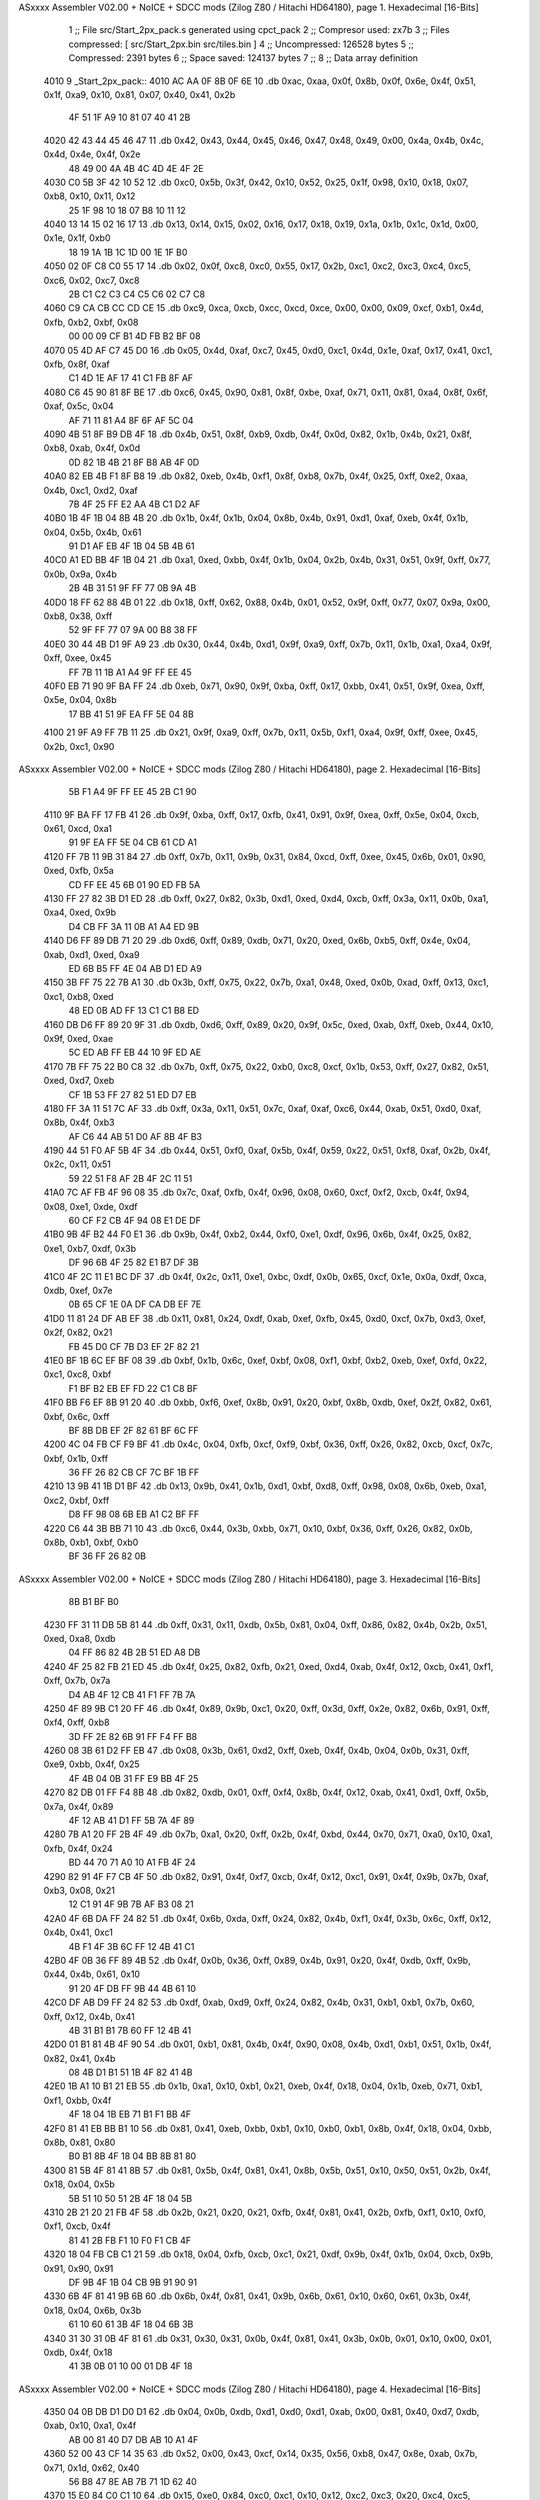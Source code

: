 ASxxxx Assembler V02.00 + NoICE + SDCC mods  (Zilog Z80 / Hitachi HD64180), page 1.
Hexadecimal [16-Bits]



                              1 ;; File src/Start_2px_pack.s generated using cpct_pack
                              2 ;; Compresor used: zx7b
                              3 ;; Files compressed: [ src/Start_2px.bin src/tiles.bin ]
                              4 ;; Uncompressed:     126528 bytes
                              5 ;; Compressed:       2391 bytes
                              6 ;; Space saved:      124137 bytes
                              7 ;;
                              8 ;; Data array definition
   4010                       9 _Start_2px_pack::
   4010 AC AA 0F 8B 0F 6E    10    .db  0xac, 0xaa, 0x0f, 0x8b, 0x0f, 0x6e, 0x4f, 0x51, 0x1f, 0xa9, 0x10, 0x81, 0x07, 0x40, 0x41, 0x2b
        4F 51 1F A9 10 81
        07 40 41 2B
   4020 42 43 44 45 46 47    11    .db  0x42, 0x43, 0x44, 0x45, 0x46, 0x47, 0x48, 0x49, 0x00, 0x4a, 0x4b, 0x4c, 0x4d, 0x4e, 0x4f, 0x2e
        48 49 00 4A 4B 4C
        4D 4E 4F 2E
   4030 C0 5B 3F 42 10 52    12    .db  0xc0, 0x5b, 0x3f, 0x42, 0x10, 0x52, 0x25, 0x1f, 0x98, 0x10, 0x18, 0x07, 0xb8, 0x10, 0x11, 0x12
        25 1F 98 10 18 07
        B8 10 11 12
   4040 13 14 15 02 16 17    13    .db  0x13, 0x14, 0x15, 0x02, 0x16, 0x17, 0x18, 0x19, 0x1a, 0x1b, 0x1c, 0x1d, 0x00, 0x1e, 0x1f, 0xb0
        18 19 1A 1B 1C 1D
        00 1E 1F B0
   4050 02 0F C8 C0 55 17    14    .db  0x02, 0x0f, 0xc8, 0xc0, 0x55, 0x17, 0x2b, 0xc1, 0xc2, 0xc3, 0xc4, 0xc5, 0xc6, 0x02, 0xc7, 0xc8
        2B C1 C2 C3 C4 C5
        C6 02 C7 C8
   4060 C9 CA CB CC CD CE    15    .db  0xc9, 0xca, 0xcb, 0xcc, 0xcd, 0xce, 0x00, 0x00, 0x09, 0xcf, 0xb1, 0x4d, 0xfb, 0xb2, 0xbf, 0x08
        00 00 09 CF B1 4D
        FB B2 BF 08
   4070 05 4D AF C7 45 D0    16    .db  0x05, 0x4d, 0xaf, 0xc7, 0x45, 0xd0, 0xc1, 0x4d, 0x1e, 0xaf, 0x17, 0x41, 0xc1, 0xfb, 0x8f, 0xaf
        C1 4D 1E AF 17 41
        C1 FB 8F AF
   4080 C6 45 90 81 8F BE    17    .db  0xc6, 0x45, 0x90, 0x81, 0x8f, 0xbe, 0xaf, 0x71, 0x11, 0x81, 0xa4, 0x8f, 0x6f, 0xaf, 0x5c, 0x04
        AF 71 11 81 A4 8F
        6F AF 5C 04
   4090 4B 51 8F B9 DB 4F    18    .db  0x4b, 0x51, 0x8f, 0xb9, 0xdb, 0x4f, 0x0d, 0x82, 0x1b, 0x4b, 0x21, 0x8f, 0xb8, 0xab, 0x4f, 0x0d
        0D 82 1B 4B 21 8F
        B8 AB 4F 0D
   40A0 82 EB 4B F1 8F B8    19    .db  0x82, 0xeb, 0x4b, 0xf1, 0x8f, 0xb8, 0x7b, 0x4f, 0x25, 0xff, 0xe2, 0xaa, 0x4b, 0xc1, 0xd2, 0xaf
        7B 4F 25 FF E2 AA
        4B C1 D2 AF
   40B0 1B 4F 1B 04 8B 4B    20    .db  0x1b, 0x4f, 0x1b, 0x04, 0x8b, 0x4b, 0x91, 0xd1, 0xaf, 0xeb, 0x4f, 0x1b, 0x04, 0x5b, 0x4b, 0x61
        91 D1 AF EB 4F 1B
        04 5B 4B 61
   40C0 A1 ED BB 4F 1B 04    21    .db  0xa1, 0xed, 0xbb, 0x4f, 0x1b, 0x04, 0x2b, 0x4b, 0x31, 0x51, 0x9f, 0xff, 0x77, 0x0b, 0x9a, 0x4b
        2B 4B 31 51 9F FF
        77 0B 9A 4B
   40D0 18 FF 62 88 4B 01    22    .db  0x18, 0xff, 0x62, 0x88, 0x4b, 0x01, 0x52, 0x9f, 0xff, 0x77, 0x07, 0x9a, 0x00, 0xb8, 0x38, 0xff
        52 9F FF 77 07 9A
        00 B8 38 FF
   40E0 30 44 4B D1 9F A9    23    .db  0x30, 0x44, 0x4b, 0xd1, 0x9f, 0xa9, 0xff, 0x7b, 0x11, 0x1b, 0xa1, 0xa4, 0x9f, 0xff, 0xee, 0x45
        FF 7B 11 1B A1 A4
        9F FF EE 45
   40F0 EB 71 90 9F BA FF    24    .db  0xeb, 0x71, 0x90, 0x9f, 0xba, 0xff, 0x17, 0xbb, 0x41, 0x51, 0x9f, 0xea, 0xff, 0x5e, 0x04, 0x8b
        17 BB 41 51 9F EA
        FF 5E 04 8B
   4100 21 9F A9 FF 7B 11    25    .db  0x21, 0x9f, 0xa9, 0xff, 0x7b, 0x11, 0x5b, 0xf1, 0xa4, 0x9f, 0xff, 0xee, 0x45, 0x2b, 0xc1, 0x90
ASxxxx Assembler V02.00 + NoICE + SDCC mods  (Zilog Z80 / Hitachi HD64180), page 2.
Hexadecimal [16-Bits]



        5B F1 A4 9F FF EE
        45 2B C1 90
   4110 9F BA FF 17 FB 41    26    .db  0x9f, 0xba, 0xff, 0x17, 0xfb, 0x41, 0x91, 0x9f, 0xea, 0xff, 0x5e, 0x04, 0xcb, 0x61, 0xcd, 0xa1
        91 9F EA FF 5E 04
        CB 61 CD A1
   4120 FF 7B 11 9B 31 84    27    .db  0xff, 0x7b, 0x11, 0x9b, 0x31, 0x84, 0xcd, 0xff, 0xee, 0x45, 0x6b, 0x01, 0x90, 0xed, 0xfb, 0x5a
        CD FF EE 45 6B 01
        90 ED FB 5A
   4130 FF 27 82 3B D1 ED    28    .db  0xff, 0x27, 0x82, 0x3b, 0xd1, 0xed, 0xd4, 0xcb, 0xff, 0x3a, 0x11, 0x0b, 0xa1, 0xa4, 0xed, 0x9b
        D4 CB FF 3A 11 0B
        A1 A4 ED 9B
   4140 D6 FF 89 DB 71 20    29    .db  0xd6, 0xff, 0x89, 0xdb, 0x71, 0x20, 0xed, 0x6b, 0xb5, 0xff, 0x4e, 0x04, 0xab, 0xd1, 0xed, 0xa9
        ED 6B B5 FF 4E 04
        AB D1 ED A9
   4150 3B FF 75 22 7B A1    30    .db  0x3b, 0xff, 0x75, 0x22, 0x7b, 0xa1, 0x48, 0xed, 0x0b, 0xad, 0xff, 0x13, 0xc1, 0xc1, 0xb8, 0xed
        48 ED 0B AD FF 13
        C1 C1 B8 ED
   4160 DB D6 FF 89 20 9F    31    .db  0xdb, 0xd6, 0xff, 0x89, 0x20, 0x9f, 0x5c, 0xed, 0xab, 0xff, 0xeb, 0x44, 0x10, 0x9f, 0xed, 0xae
        5C ED AB FF EB 44
        10 9F ED AE
   4170 7B FF 75 22 B0 C8    32    .db  0x7b, 0xff, 0x75, 0x22, 0xb0, 0xc8, 0xcf, 0x1b, 0x53, 0xff, 0x27, 0x82, 0x51, 0xed, 0xd7, 0xeb
        CF 1B 53 FF 27 82
        51 ED D7 EB
   4180 FF 3A 11 51 7C AF    33    .db  0xff, 0x3a, 0x11, 0x51, 0x7c, 0xaf, 0xaf, 0xc6, 0x44, 0xab, 0x51, 0xd0, 0xaf, 0x8b, 0x4f, 0xb3
        AF C6 44 AB 51 D0
        AF 8B 4F B3
   4190 44 51 F0 AF 5B 4F    34    .db  0x44, 0x51, 0xf0, 0xaf, 0x5b, 0x4f, 0x59, 0x22, 0x51, 0xf8, 0xaf, 0x2b, 0x4f, 0x2c, 0x11, 0x51
        59 22 51 F8 AF 2B
        4F 2C 11 51
   41A0 7C AF FB 4F 96 08    35    .db  0x7c, 0xaf, 0xfb, 0x4f, 0x96, 0x08, 0x60, 0xcf, 0xf2, 0xcb, 0x4f, 0x94, 0x08, 0xe1, 0xde, 0xdf
        60 CF F2 CB 4F 94
        08 E1 DE DF
   41B0 9B 4F B2 44 F0 E1    36    .db  0x9b, 0x4f, 0xb2, 0x44, 0xf0, 0xe1, 0xdf, 0x96, 0x6b, 0x4f, 0x25, 0x82, 0xe1, 0xb7, 0xdf, 0x3b
        DF 96 6B 4F 25 82
        E1 B7 DF 3B
   41C0 4F 2C 11 E1 BC DF    37    .db  0x4f, 0x2c, 0x11, 0xe1, 0xbc, 0xdf, 0x0b, 0x65, 0xcf, 0x1e, 0x0a, 0xdf, 0xca, 0xdb, 0xef, 0x7e
        0B 65 CF 1E 0A DF
        CA DB EF 7E
   41D0 11 81 24 DF AB EF    38    .db  0x11, 0x81, 0x24, 0xdf, 0xab, 0xef, 0xfb, 0x45, 0xd0, 0xcf, 0x7b, 0xd3, 0xef, 0x2f, 0x82, 0x21
        FB 45 D0 CF 7B D3
        EF 2F 82 21
   41E0 BF 1B 6C EF BF 08    39    .db  0xbf, 0x1b, 0x6c, 0xef, 0xbf, 0x08, 0xf1, 0xbf, 0xb2, 0xeb, 0xef, 0xfd, 0x22, 0xc1, 0xc8, 0xbf
        F1 BF B2 EB EF FD
        22 C1 C8 BF
   41F0 BB F6 EF 8B 91 20    40    .db  0xbb, 0xf6, 0xef, 0x8b, 0x91, 0x20, 0xbf, 0x8b, 0xdb, 0xef, 0x2f, 0x82, 0x61, 0xbf, 0x6c, 0xff
        BF 8B DB EF 2F 82
        61 BF 6C FF
   4200 4C 04 FB CF F9 BF    41    .db  0x4c, 0x04, 0xfb, 0xcf, 0xf9, 0xbf, 0x36, 0xff, 0x26, 0x82, 0xcb, 0xcf, 0x7c, 0xbf, 0x1b, 0xff
        36 FF 26 82 CB CF
        7C BF 1B FF
   4210 13 9B 41 1B D1 BF    42    .db  0x13, 0x9b, 0x41, 0x1b, 0xd1, 0xbf, 0xd8, 0xff, 0x98, 0x08, 0x6b, 0xeb, 0xa1, 0xc2, 0xbf, 0xff
        D8 FF 98 08 6B EB
        A1 C2 BF FF
   4220 C6 44 3B BB 71 10    43    .db  0xc6, 0x44, 0x3b, 0xbb, 0x71, 0x10, 0xbf, 0x36, 0xff, 0x26, 0x82, 0x0b, 0x8b, 0xb1, 0xbf, 0xb0
        BF 36 FF 26 82 0B
ASxxxx Assembler V02.00 + NoICE + SDCC mods  (Zilog Z80 / Hitachi HD64180), page 3.
Hexadecimal [16-Bits]



        8B B1 BF B0
   4230 FF 31 11 DB 5B 81    44    .db  0xff, 0x31, 0x11, 0xdb, 0x5b, 0x81, 0x04, 0xff, 0x86, 0x82, 0x4b, 0x2b, 0x51, 0xed, 0xa8, 0xdb
        04 FF 86 82 4B 2B
        51 ED A8 DB
   4240 4F 25 82 FB 21 ED    45    .db  0x4f, 0x25, 0x82, 0xfb, 0x21, 0xed, 0xd4, 0xab, 0x4f, 0x12, 0xcb, 0x41, 0xf1, 0xff, 0x7b, 0x7a
        D4 AB 4F 12 CB 41
        F1 FF 7B 7A
   4250 4F 89 9B C1 20 FF    46    .db  0x4f, 0x89, 0x9b, 0xc1, 0x20, 0xff, 0x3d, 0xff, 0x2e, 0x82, 0x6b, 0x91, 0xff, 0xf4, 0xff, 0xb8
        3D FF 2E 82 6B 91
        FF F4 FF B8
   4260 08 3B 61 D2 FF EB    47    .db  0x08, 0x3b, 0x61, 0xd2, 0xff, 0xeb, 0x4f, 0x4b, 0x04, 0x0b, 0x31, 0xff, 0xe9, 0xbb, 0x4f, 0x25
        4F 4B 04 0B 31 FF
        E9 BB 4F 25
   4270 82 DB 01 FF F4 8B    48    .db  0x82, 0xdb, 0x01, 0xff, 0xf4, 0x8b, 0x4f, 0x12, 0xab, 0x41, 0xd1, 0xff, 0x5b, 0x7a, 0x4f, 0x89
        4F 12 AB 41 D1 FF
        5B 7A 4F 89
   4280 7B A1 20 FF 2B 4F    49    .db  0x7b, 0xa1, 0x20, 0xff, 0x2b, 0x4f, 0xbd, 0x44, 0x70, 0x71, 0xa0, 0x10, 0xa1, 0xfb, 0x4f, 0x24
        BD 44 70 71 A0 10
        A1 FB 4F 24
   4290 82 91 4F F7 CB 4F    50    .db  0x82, 0x91, 0x4f, 0xf7, 0xcb, 0x4f, 0x12, 0xc1, 0x91, 0x4f, 0x9b, 0x7b, 0xaf, 0xb3, 0x08, 0x21
        12 C1 91 4F 9B 7B
        AF B3 08 21
   42A0 4F 6B DA FF 24 82    51    .db  0x4f, 0x6b, 0xda, 0xff, 0x24, 0x82, 0x4b, 0xf1, 0x4f, 0x3b, 0x6c, 0xff, 0x12, 0x4b, 0x41, 0xc1
        4B F1 4F 3B 6C FF
        12 4B 41 C1
   42B0 4F 0B 36 FF 89 4B    52    .db  0x4f, 0x0b, 0x36, 0xff, 0x89, 0x4b, 0x91, 0x20, 0x4f, 0xdb, 0xff, 0x9b, 0x44, 0x4b, 0x61, 0x10
        91 20 4F DB FF 9B
        44 4B 61 10
   42C0 DF AB D9 FF 24 82    53    .db  0xdf, 0xab, 0xd9, 0xff, 0x24, 0x82, 0x4b, 0x31, 0xb1, 0xb1, 0x7b, 0x60, 0xff, 0x12, 0x4b, 0x41
        4B 31 B1 B1 7B 60
        FF 12 4B 41
   42D0 01 B1 81 4B 4F 90    54    .db  0x01, 0xb1, 0x81, 0x4b, 0x4f, 0x90, 0x08, 0x4b, 0xd1, 0xb1, 0x51, 0x1b, 0x4f, 0x82, 0x41, 0x4b
        08 4B D1 B1 51 1B
        4F 82 41 4B
   42E0 1B A1 10 B1 21 EB    55    .db  0x1b, 0xa1, 0x10, 0xb1, 0x21, 0xeb, 0x4f, 0x18, 0x04, 0x1b, 0xeb, 0x71, 0xb1, 0xf1, 0xbb, 0x4f
        4F 18 04 1B EB 71
        B1 F1 BB 4F
   42F0 81 41 EB BB B1 10    56    .db  0x81, 0x41, 0xeb, 0xbb, 0xb1, 0x10, 0xb0, 0xb1, 0x8b, 0x4f, 0x18, 0x04, 0xbb, 0x8b, 0x81, 0x80
        B0 B1 8B 4F 18 04
        BB 8B 81 80
   4300 81 5B 4F 81 41 8B    57    .db  0x81, 0x5b, 0x4f, 0x81, 0x41, 0x8b, 0x5b, 0x51, 0x10, 0x50, 0x51, 0x2b, 0x4f, 0x18, 0x04, 0x5b
        5B 51 10 50 51 2B
        4F 18 04 5B
   4310 2B 21 20 21 FB 4F    58    .db  0x2b, 0x21, 0x20, 0x21, 0xfb, 0x4f, 0x81, 0x41, 0x2b, 0xfb, 0xf1, 0x10, 0xf0, 0xf1, 0xcb, 0x4f
        81 41 2B FB F1 10
        F0 F1 CB 4F
   4320 18 04 FB CB C1 21    59    .db  0x18, 0x04, 0xfb, 0xcb, 0xc1, 0x21, 0xdf, 0x9b, 0x4f, 0x1b, 0x04, 0xcb, 0x9b, 0x91, 0x90, 0x91
        DF 9B 4F 1B 04 CB
        9B 91 90 91
   4330 6B 4F 81 41 9B 6B    60    .db  0x6b, 0x4f, 0x81, 0x41, 0x9b, 0x6b, 0x61, 0x10, 0x60, 0x61, 0x3b, 0x4f, 0x18, 0x04, 0x6b, 0x3b
        61 10 60 61 3B 4F
        18 04 6B 3B
   4340 31 30 31 0B 4F 81    61    .db  0x31, 0x30, 0x31, 0x0b, 0x4f, 0x81, 0x41, 0x3b, 0x0b, 0x01, 0x10, 0x00, 0x01, 0xdb, 0x4f, 0x18
        41 3B 0B 01 10 00
        01 DB 4F 18
ASxxxx Assembler V02.00 + NoICE + SDCC mods  (Zilog Z80 / Hitachi HD64180), page 4.
Hexadecimal [16-Bits]



   4350 04 0B DB D1 D0 D1    62    .db  0x04, 0x0b, 0xdb, 0xd1, 0xd0, 0xd1, 0xab, 0x00, 0x81, 0x40, 0xd7, 0xdb, 0xab, 0x10, 0xa1, 0x4f
        AB 00 81 40 D7 DB
        AB 10 A1 4F
   4360 52 00 43 CF 14 35    63    .db  0x52, 0x00, 0x43, 0xcf, 0x14, 0x35, 0x56, 0xb8, 0x47, 0x8e, 0xab, 0x7b, 0x71, 0x1d, 0x62, 0x40
        56 B8 47 8E AB 7B
        71 1D 62 40
   4370 15 E0 84 C0 C1 10    64    .db  0x15, 0xe0, 0x84, 0xc0, 0xc1, 0x10, 0x12, 0xc2, 0xc3, 0x20, 0xc4, 0xc5, 0xc6, 0xc7, 0xc8, 0xc9
        12 C2 C3 20 C4 C5
        C6 C7 C8 C9
   4380 CA CB 00 CC CD CE    65    .db  0xca, 0xcb, 0x00, 0xcc, 0xcd, 0xce, 0x00, 0x58, 0xcf, 0xb0, 0xc1, 0x7b, 0x4e, 0x4f, 0x3f, 0x88
        00 58 CF B0 C1 7B
        4E 4F 3F 88
   4390 0D D5 21 D1 07 D4    66    .db  0x0d, 0xd5, 0x21, 0xd1, 0x07, 0xd4, 0x0a, 0x35, 0x10, 0x11, 0x12, 0x11, 0x13, 0x14, 0x15, 0x16
        0A 35 10 11 12 11
        13 14 15 16
   43A0 17 18 19 1A 00 1B    67    .db  0x17, 0x18, 0x19, 0x1a, 0x00, 0x1b, 0x1c, 0x1d, 0x1e, 0x1f, 0x00, 0x60, 0x15, 0xac, 0xc4, 0x30
        1C 1D 1E 1F 00 60
        15 AC C4 30
   43B0 53 0C 1C 0D 74 41    68    .db  0x53, 0x0c, 0x1c, 0x0d, 0x74, 0x41, 0x42, 0x43, 0x14, 0x44, 0x45, 0x46, 0x47, 0x48, 0x49, 0x4a
        42 43 14 44 45 46
        47 48 49 4A
   43C0 4B 00 4C 4D 4E 4C    69    .db  0x4b, 0x00, 0x4c, 0x4d, 0x4e, 0x4c, 0xc8, 0xdf, 0x4b, 0x05, 0xa7, 0xdf, 0x5d, 0x2a, 0x77, 0xe8
        C8 DF 4B 05 A7 DF
        5D 2A 77 E8
   43D0 DF 52 47 41 DF 97    70    .db  0xdf, 0x52, 0x47, 0x41, 0xdf, 0x97, 0x0a, 0x17, 0xdf, 0xba, 0x54, 0xe7, 0xd0, 0xdf, 0xa5, 0x82
        0A 17 DF BA 54 E7
        D0 DF A5 82
   43E0 B7 DF 2E 15 87 74    71    .db  0xb7, 0xdf, 0x2e, 0x15, 0x87, 0x74, 0xdf, 0xa9, 0x57, 0xa0, 0xdf, 0x4b, 0x05, 0x27, 0xdf, 0x5d
        DF A9 57 A0 DF 4B
        05 27 DF 5D
   43F0 2A F7 E8 DF 52 C7    72    .db  0x2a, 0xf7, 0xe8, 0xdf, 0x52, 0xc7, 0x41, 0xdf, 0x97, 0x0a, 0x97, 0xdf, 0xba, 0x54, 0x67, 0x10
        41 DF 97 0A 97 DF
        BA 54 67 10
   4400 AF A6 82 A7 AF 30    73    .db  0xaf, 0xa6, 0x82, 0xa7, 0xaf, 0x30, 0x15, 0x77, 0x84, 0xaf, 0xa9, 0x47, 0x20, 0xaf, 0x4c, 0x05
        15 77 84 AF A9 47
        20 AF 4C 05
   4410 17 AF 61 2A E7 08    74    .db  0x17, 0xaf, 0x61, 0x2a, 0xe7, 0x08, 0xaf, 0x53, 0xb7, 0x41, 0xaf, 0x98, 0x0a, 0x87, 0xaf, 0xc2
        AF 53 B7 41 AF 98
        0A 87 AF C2
   4420 54 57 10 AF A6 82    75    .db  0x54, 0x57, 0x10, 0xaf, 0xa6, 0x82, 0x27, 0xaf, 0x30, 0x15, 0xf7, 0x84, 0xaf, 0xa9, 0xc7, 0x20
        27 AF 30 15 F7 84
        AF A9 C7 20
   4430 AF 4C 05 97 AF 61    76    .db  0xaf, 0x4c, 0x05, 0x97, 0xaf, 0x61, 0x2a, 0x67, 0x08, 0xaf, 0x53, 0xd7, 0x41, 0xaf, 0x98, 0x0a
        2A 67 08 AF 53 D7
        41 AF 98 0A
   4440 A7 AF C2 50 90 8F    77    .db  0xa7, 0xaf, 0xc2, 0x50, 0x90, 0x8f, 0x53, 0xd7, 0x41, 0x8f, 0x9c, 0x0a, 0xa7, 0x8f, 0xe2, 0x54
        53 D7 41 8F 9C 0A
        A7 8F E2 54
   4450 77 10 CF A5 82 47    78    .db  0x77, 0x10, 0xcf, 0xa5, 0x82, 0x47, 0xcf, 0x28, 0x15, 0x17, 0x44, 0xcf, 0xa9, 0xe7, 0x20, 0xcf
        CF 28 15 17 44 CF
        A9 E7 20 CF
   4460 4A 05 B7 CF 51 2A    79    .db  0x4a, 0x05, 0xb7, 0xcf, 0x51, 0x2a, 0x87, 0x88, 0xcf, 0x52, 0x57, 0x41, 0xcf, 0x94, 0x0a, 0x27
        87 88 CF 52 57 41
        CF 94 0A 27
   4470 CF A2 54 F7 10 CF    80    .db  0xcf, 0xa2, 0x54, 0xf7, 0x10, 0xcf, 0xa5, 0x82, 0xc7, 0xbf, 0x2c, 0x15, 0x97, 0x64, 0xbf, 0xa3
ASxxxx Assembler V02.00 + NoICE + SDCC mods  (Zilog Z80 / Hitachi HD64180), page 5.
Hexadecimal [16-Bits]



        A5 82 C7 BF 2C 15
        97 64 BF A3
   4480 A0 E2 87 AC EF 4A    81    .db  0xa0, 0xe2, 0x87, 0xac, 0xef, 0x4a, 0x05, 0x57, 0xef, 0x55, 0x2a, 0x27, 0xa8, 0xef, 0x52, 0xf7
        05 57 EF 55 2A 27
        A8 EF 52 F7
   4490 41 EF 95 0A C7 EF    82    .db  0x41, 0xef, 0x95, 0x0a, 0xc7, 0xef, 0xaa, 0x54, 0x97, 0x50, 0xef, 0xa5, 0x82, 0x67, 0xef, 0x2a
        AA 54 97 50 EF A5
        82 67 EF 2A
   44A0 15 77 54 EF 8B 80    83    .db  0x15, 0x77, 0x54, 0xef, 0x8b, 0x80, 0x07, 0xef, 0xaa, 0x54, 0xd7, 0x50, 0xef, 0xa5, 0x82, 0xa7
        07 EF AA 54 D7 50
        EF A5 82 A7
   44B0 EF 2A 15 77 54 EF    84    .db  0xef, 0x2a, 0x15, 0x77, 0x54, 0xef, 0xa9, 0x47, 0xa0, 0xef, 0x4a, 0x05, 0x17, 0xef, 0x55, 0x2a
        A9 47 A0 EF 4A 05
        17 EF 55 2A
   44C0 E7 A8 EF 52 B7 41    85    .db  0xe7, 0xa8, 0xef, 0x52, 0xb7, 0x41, 0xff, 0x9d, 0x0a, 0x87, 0x9f, 0xaa, 0x54, 0x57, 0x50, 0x9f
        FF 9D 0A 87 9F AA
        54 57 50 9F
   44D0 A5 82 27 9F 2A 15    86    .db  0xa5, 0x82, 0x27, 0x9f, 0x2a, 0x15, 0xf7, 0x54, 0x9f, 0xa9, 0xc7, 0xa0, 0x9f, 0x4a, 0x05, 0x97
        F7 54 9F A9 C7 A0
        9F 4A 05 97
   44E0 9F 55 2A 07 A8 9F    87    .db  0x9f, 0x55, 0x2a, 0x07, 0xa8, 0x9f, 0x52, 0xd7, 0x41, 0x9f, 0x95, 0x0a, 0xa7, 0x9f, 0xaa, 0x54
        52 D7 41 9F 95 0A
        A7 9F AA 54
   44F0 77 50 9F A5 82 47    88    .db  0x77, 0x50, 0x9f, 0xa5, 0x82, 0x47, 0xdf, 0x2e, 0x15, 0x17, 0x74, 0xdf, 0xa9, 0x07, 0xa0, 0xdf
        DF 2E 15 17 74 DF
        A9 07 A0 DF
   4500 4B 05 D7 DF 5D 2A    89    .db  0x4b, 0x05, 0xd7, 0xdf, 0x5d, 0x2a, 0xa7, 0xe8, 0xdf, 0x52, 0x77, 0x41, 0xdf, 0x97, 0x0a, 0x47
        A7 E8 DF 52 77 41
        DF 97 0A 47
   4510 DF BA 54 17 D0 DF    90    .db  0xdf, 0xba, 0x54, 0x17, 0xd0, 0xdf, 0xa5, 0x82, 0xe7, 0xdf, 0x2e, 0x15, 0x07, 0x74, 0xdc, 0x00
        A5 82 E7 DF 2E 15
        07 74 DC 00
   4520 99 08 02 D7 00 AE    91    .db  0x99, 0x08, 0x02, 0xd7, 0x00, 0xae, 0x44, 0x02, 0x70, 0xa7, 0x00, 0x25, 0x82, 0x02, 0x77, 0x00
        44 02 70 A7 00 25
        82 02 77 00
   4530 2B 11 02 47 5C 00    92    .db  0x2b, 0x11, 0x02, 0x47, 0x5c, 0x00, 0x89, 0x02, 0xe0, 0x17, 0x00, 0x4a, 0x04, 0x02, 0xe7, 0x00
        89 02 E0 17 00 4A
        04 02 E7 00
   4540 57 22 02 B8 B7 00    93    .db  0x57, 0x22, 0x02, 0xb8, 0xb7, 0x00, 0x12, 0x02, 0xc1, 0x87, 0x00, 0x95, 0x08, 0x02, 0x57, 0x00
        12 02 C1 87 00 95
        08 02 57 00
   4550 AE 44 02 70 27 00    94    .db  0xae, 0x44, 0x02, 0x70, 0x27, 0x00, 0x25, 0x82, 0x02, 0xf7, 0x00, 0x2b, 0x11, 0x02, 0xc7, 0x5c
        25 82 02 F7 00 2B
        11 02 C7 5C
   4560 00 89 02 E0 97 9C    95    .db  0x00, 0x89, 0x02, 0xe0, 0x97, 0x9c, 0x82, 0x45, 0x67, 0x4f, 0xd0, 0x41, 0x25, 0x42, 0x08, 0x0a
        82 45 67 4F D0 41
        25 42 08 0A
   4570 C3 0C C0 10 42 43    96    .db  0xc3, 0x0c, 0xc0, 0x10, 0x42, 0x43, 0x44, 0x45, 0x46, 0x04, 0x47, 0x48, 0x49, 0x4a, 0x4b, 0x4c
        44 45 46 04 47 48
        49 4A 4B 4C
   4580 4D 4E 00 00 81 00    97    .db  0x4d, 0x4e, 0x00, 0x00, 0x81, 0x00, 0x20, 0xdf, 0xde, 0xde, 0x37, 0xe2, 0xce, 0x8d, 0x00, 0x0e
        20 DF DE DE 37 E2
        CE 8D 00 0E
   4590 2A 80 00 00 0D C6    98    .db  0x2a, 0x80, 0x00, 0x00, 0x0d, 0xc6, 0xd1, 0xcb, 0x4b, 0xf4, 0xb0, 0x46, 0x1e, 0xbf, 0xdd, 0x00
        D1 CB 4B F4 B0 46
ASxxxx Assembler V02.00 + NoICE + SDCC mods  (Zilog Z80 / Hitachi HD64180), page 6.
Hexadecimal [16-Bits]



        1E BF DD 00
   45A0 02 0D 38 12 13 14    99    .db  0x02, 0x0d, 0x38, 0x12, 0x13, 0x14, 0x15, 0x0a, 0x16, 0x17, 0x18, 0x19, 0x1a, 0x1b, 0x1c, 0x1d
        15 0A 16 17 18 19
        1A 1B 1C 1D
   45B0 00 1E 00 1F 00 D2   100    .db  0x00, 0x1e, 0x00, 0x1f, 0x00, 0xd2, 0xaa, 0x08, 0x8a, 0x00, 0x86, 0x70, 0xc5, 0xf9, 0x5b, 0x41
        AA 08 8A 00 86 70
        C5 F9 5B 41
   45C0 00 5E 57 26 4D 1E   101    .db  0x00, 0x5e, 0x57, 0x26, 0x4d, 0x1e, 0x30, 0x06, 0x34, 0x0a, 0x4d, 0xad, 0xbc, 0xbf, 0xbc, 0x44
        30 06 34 0A 4D AD
        BC BF BC 44
   45D0 04 A3 A4 A5 10 11   102    .db  0x04, 0xa3, 0xa4, 0xa5, 0x10, 0x11, 0x83, 0x09, 0xa6, 0xa7, 0x2b, 0xa8, 0xa9, 0xaa, 0xab, 0xac
        83 09 A6 A7 2B A8
        A9 AA AB AC
   45E0 AD AE AF 00 00 0B   103    .db  0xad, 0xae, 0xaf, 0x00, 0x00, 0x0b, 0xa2, 0xa2, 0xbf, 0x4f, 0x6d, 0x02, 0xbb, 0x4f, 0x5a, 0x04
        A2 A2 BF 4F 6D 02
        BB 4F 5A 04
   45F0 00 A5 41 4F EA AA   104    .db  0x00, 0xa5, 0x41, 0x4f, 0xea, 0xaa, 0xa3, 0xd6, 0x4f, 0x60, 0x0a, 0x00, 0xb8, 0x01, 0x4f, 0x61
        A3 D6 4F 60 0A 00
        B8 01 4F 61
   4600 0A 29 A6 3A F8 56   105    .db  0x0a, 0x29, 0xa6, 0x3a, 0xf8, 0x56, 0xeb, 0x4f, 0xea, 0xaa, 0x03, 0x00, 0xe9, 0x04, 0xbb, 0x9e
        EB 4F EA AA 03 00
        E9 04 BB 9E
   4610 85 4B 00 7D 02 44   106    .db  0x85, 0x4b, 0x00, 0x7d, 0x02, 0x44, 0x7c, 0x4b, 0x0d, 0x9f, 0x21, 0x44, 0x8c, 0x4e, 0x1d, 0xbf
        7C 4B 0D 9F 21 44
        8C 4E 1D BF
   4620 A9 00 55 04 EF 4F   107    .db  0xa9, 0x00, 0x55, 0x04, 0xef, 0x4f, 0x98, 0xa0, 0x8c, 0x8c, 0x9f, 0xc0, 0x8a, 0xef, 0xb0, 0x4f
        98 A0 8C 8C 9F C0
        8A EF B0 4F
   4630 A9 1D B8 8C 01 4F   108    .db  0xa9, 0x1d, 0xb8, 0x8c, 0x01, 0x4f, 0xd2, 0x05, 0x00, 0x1d, 0x01, 0x13, 0x50, 0x13, 0x9f, 0x46
        D2 05 00 1D 01 13
        50 13 9F 46
   4640 44 01 37 52 4F DD   109    .db  0x44, 0x01, 0x37, 0x52, 0x4f, 0xdd, 0x51, 0x9f, 0x61, 0x07, 0x51, 0xdd, 0x44, 0x74, 0x55, 0x56
        51 9F 61 07 51 DD
        44 74 55 56
   4650 C3 46 30 4F 5C 00   110    .db  0xc3, 0x46, 0x30, 0x4f, 0x5c, 0x00, 0x4f, 0x73, 0x47, 0xd4, 0x05, 0x00, 0xf5, 0x01, 0x4d, 0x45
        4F 73 47 D4 05 00
        F5 01 4D 45
   4660 0A 4D 6D 03 BA 4B   111    .db  0x0a, 0x4d, 0x6d, 0x03, 0xba, 0x4b, 0x01, 0xb9, 0x04, 0x4f, 0x63, 0xa8, 0x00, 0xc9, 0x00, 0x2b
        01 B9 04 4F 63 A8
        00 C9 00 2B
   4670 00 03 BB 00 45 0C   112    .db  0x00, 0x03, 0xbb, 0x00, 0x45, 0x0c, 0x45, 0x03, 0x5b, 0x06, 0xba, 0x00, 0x00, 0x89, 0x00, 0x06
        45 03 5B 06 BA 00
        00 89 00 06
   4680 96 00 0D BB 9F C1   113    .db  0x96, 0x00, 0x0d, 0xbb, 0x9f, 0xc1, 0x22, 0x00, 0xba, 0x0c, 0x86, 0x0f, 0xa6, 0x2f, 0x21, 0x22
        22 00 BA 0C 86 0F
        A6 2F 21 22
   4690 23 24 25 02 26 27   114    .db  0x23, 0x24, 0x25, 0x02, 0x26, 0x27, 0x28, 0x29, 0x2a, 0x2b, 0x2c, 0x2d, 0x00, 0x2e, 0x2f, 0x00
        28 29 2A 2B 2C 2D
        00 2E 2F 00
   46A0 A4 00 02 4F 3E AD   115    .db  0xa4, 0x00, 0x02, 0x4f, 0x3e, 0xad, 0x00, 0x39, 0x08, 0x11, 0x6e, 0xbf, 0x8c, 0x4f, 0xae, 0xba
        00 39 08 11 6E BF
        8C 4F AE BA
   46B0 4F AA 55 BA 4F 50   116    .db  0x4f, 0xaa, 0x55, 0xba, 0x4f, 0x50, 0x0e, 0xe8, 0x2a, 0x9f, 0x24, 0xf8, 0x0e, 0xaa, 0x05, 0xba
        0E E8 2A 9F 24 F8
        0E AA 05 BA
ASxxxx Assembler V02.00 + NoICE + SDCC mods  (Zilog Z80 / Hitachi HD64180), page 7.
Hexadecimal [16-Bits]



   46C0 45 4F ED 88 00 86   117    .db  0x45, 0x4f, 0xed, 0x88, 0x00, 0x86, 0xef, 0xb0, 0x08, 0xea, 0x4f, 0x9b, 0x8a, 0x4d, 0x0b, 0x9b
        EF B0 08 EA 4F 9B
        8A 4D 0B 9B
   46D0 4F 1B 08 03 00 EE   118    .db  0x4f, 0x1b, 0x08, 0x03, 0x00, 0xee, 0x4f, 0xab, 0x04, 0x4f, 0x9b, 0xa2, 0x49, 0x1b, 0x63, 0x4f
        4F AB 04 4F 9B A2
        49 1B 63 4F
   46E0 E0 5A 8E 4F 51 EB   119    .db  0xe0, 0x5a, 0x8e, 0x4f, 0x51, 0xeb, 0x28, 0x00, 0x8e, 0xe7, 0x0e, 0x00, 0x36, 0xf8, 0x0e, 0xb4
        28 00 8E E7 0E 00
        36 F8 0E B4
   46F0 04 01 9B 07 00 E3   120    .db  0x04, 0x01, 0x9b, 0x07, 0x00, 0xe3, 0xba, 0x00, 0x06, 0x05, 0x9f, 0xac, 0x00, 0x75, 0x55, 0xbf
        BA 00 06 05 9F AC
        00 75 55 BF
   4700 63 55 AE 03 11 9F   121    .db  0x63, 0x55, 0xae, 0x03, 0x11, 0x9f, 0x52, 0xf5, 0xcc, 0x42, 0x4f, 0x74, 0x11, 0x00, 0x43, 0xdf
        52 F5 CC 42 4F 74
        11 00 43 DF
   4710 95 4F 75 15 C4 F5   122    .db  0x95, 0x4f, 0x75, 0x15, 0xc4, 0xf5, 0xc8, 0x16, 0xbf, 0x8d, 0x51, 0x11, 0x47, 0xcc, 0xbc, 0x55
        C8 16 BF 8D 51 11
        47 CC BC 55
   4720 9F 61 1D D5 3F 75   123    .db  0x9f, 0x61, 0x1d, 0xd5, 0x3f, 0x75, 0x5f, 0x5d, 0x5e, 0xd3, 0xbf, 0x08, 0x4f, 0x75, 0xfa, 0x2b
        5F 5D 5E D3 BF 08
        4F 75 FA 2B
   4730 12 35 4F 70 02 D5   124    .db  0x12, 0x35, 0x4f, 0x70, 0x02, 0xd5, 0x4f, 0x43, 0x00, 0x4f, 0xdc, 0x50, 0xbd, 0x48, 0x4f, 0x57
        4F 43 00 4F DC 50
        BD 48 4F 57
   4740 01 4F DD 04 49 47   125    .db  0x01, 0x4f, 0xdd, 0x04, 0x49, 0x47, 0xda, 0x0a, 0x80, 0x95, 0xf4, 0x86, 0x42, 0x36, 0x31, 0xc7
        DA 0A 80 95 F4 86
        42 36 31 C7
   4750 D5 9A 4F D6 01 00   126    .db  0xd5, 0x9a, 0x4f, 0xd6, 0x01, 0x00, 0x89, 0x47, 0x08, 0x7b, 0xe0, 0xa1, 0x11, 0x89, 0xdb, 0xb3
        89 47 08 7B E0 A1
        11 89 DB B3
   4760 99 C6 06 8E B7 37   127    .db  0x99, 0xc6, 0x06, 0x8e, 0xb7, 0x37, 0x00, 0x98, 0xaa, 0x0a, 0xba, 0x4f, 0x8e, 0x9d, 0xb2, 0xe0
        00 98 AA 0A BA 4F
        8E 9D B2 E0
   4770 FF AC 2A DE AD 00   128    .db  0xff, 0xac, 0x2a, 0xde, 0xad, 0x00, 0xea, 0x4f, 0x2e, 0x1a, 0xbf, 0xab, 0x4b, 0x9a, 0x0a, 0x9f
        EA 4F 2E 1A BF AB
        4B 9A 0A 9F
   4780 A1 38 BA 51 9A A0   129    .db  0xa1, 0x38, 0xba, 0x51, 0x9a, 0xa0, 0x04, 0x0e, 0x6b, 0x36, 0xea, 0x4d, 0x9a, 0xa0, 0x9f, 0x90
        04 0E 6B 36 EA 4D
        9A A0 9F 90
   4790 55 9A 4F 8E 0E E8   130    .db  0x55, 0x9a, 0x4f, 0x8e, 0x0e, 0xe8, 0x0a, 0x9f, 0xab, 0x4f, 0x60, 0x03, 0xe8, 0x4f, 0x26, 0x0c
        0A 9F AB 4F 60 03
        E8 4F 26 0C
   47A0 6A 10 BA 52 AE 03   131    .db  0x6a, 0x10, 0xba, 0x52, 0xae, 0x03, 0x51, 0xbb, 0xa0, 0x87, 0x09, 0x06, 0x00, 0x05, 0xc3, 0x00
        51 BB A0 87 09 06
        00 05 C3 00
   47B0 05 D4 00 87 00 6E   132    .db  0x05, 0xd4, 0x00, 0x87, 0x00, 0x6e, 0x05, 0x44, 0xff, 0x37, 0x00, 0x40, 0x1d, 0x57, 0x57, 0x1f
        05 44 FF 37 00 40
        1D 57 57 1F
   47C0 E3 EF AE 1F AE 13   133    .db  0xe3, 0xef, 0xae, 0x1f, 0xae, 0x13, 0xe0, 0x00, 0x3a, 0x1f, 0x3a, 0x07, 0xae, 0x13, 0xbb, 0xff
        E0 00 3A 1F 3A 07
        AE 13 BB FF
   47D0 AB 82 A0 EF BB 00   134    .db  0xab, 0x82, 0xa0, 0xef, 0xbb, 0x00, 0x3a, 0xaa, 0x07, 0x81, 0xe7, 0xee, 0xff, 0x6e, 0x08, 0x80
        3A AA 07 81 E7 EE
        FF 6E 08 80
   47E0 00 A6 AA 00 00 52   135    .db  0x00, 0xa6, 0xaa, 0x00, 0x00, 0x52, 0xcc, 0x55, 0x00, 0xa9, 0xfc, 0x00, 0xaa, 0x54, 0x0f, 0x55
ASxxxx Assembler V02.00 + NoICE + SDCC mods  (Zilog Z80 / Hitachi HD64180), page 8.
Hexadecimal [16-Bits]



        CC 55 00 A9 FC 00
        AA 54 0F 55
   47F0 FF AF AA 00 A9 2F   136    .db  0xff, 0xaf, 0xaa, 0x00, 0xa9, 0x2f, 0xea, 0x07, 0x57, 0x00, 0xab, 0x0f, 0x1f, 0x77, 0x57, 0x03
        EA 07 57 00 AB 0F
        1F 77 57 03
   4800 1F 94 51 00 57 1F   137    .db  0x1f, 0x94, 0x51, 0x00, 0x57, 0x1f, 0x47, 0x00, 0x07, 0x1f, 0x05, 0xab, 0x0f, 0xdc, 0x80, 0xab
        47 00 07 1F 05 AB
        0F DC 80 AB
   4810 FF FF 00 08 00 D0   138    .db  0xff, 0xff, 0x00, 0x08, 0x00, 0xd0, 0xff, 0x4d, 0x55, 0x41, 0x00, 0x31, 0x55, 0x3f, 0x55, 0xff
        FF 4D 55 41 00 31
        55 3F 55 FF
   4820 AE AA 00 18 00 B8   139    .db  0xae, 0xaa, 0x00, 0x18, 0x00, 0xb8, 0xff, 0xa9, 0xaa, 0x28, 0x00, 0xa6, 0xaa, 0x0f, 0xff, 0x76
        FF A9 AA 28 00 A6
        AA 0F FF 76
   4830 55 05 00 D0 55 75   140    .db  0x55, 0x05, 0x00, 0xd0, 0x55, 0x75, 0xff, 0x57, 0x55, 0x00, 0x34, 0x55, 0xfc, 0xb5, 0xff, 0xab
        FF 57 55 00 34 55
        FC B5 FF AB
   4840 2A 22 00 A6 AA FF   141    .db  0x2a, 0x22, 0x00, 0xa6, 0xaa, 0xff, 0xff, 0x60, 0x55, 0x00, 0x4d, 0x55, 0xc3, 0xff, 0xed, 0xaa
        FF 60 55 00 4D 55
        C3 FF ED AA
   4850 0A A0 00 A9 33 AA   142    .db  0x0a, 0xa0, 0x00, 0xa9, 0x33, 0xaa, 0xff, 0x5d, 0x55, 0x00, 0xd1, 0x55, 0x75, 0xff, 0x57, 0x55
        FF 5D 55 00 D1 55
        75 FF 57 55
   4860 04 00 4D 55 3F FF   143    .db  0x04, 0x00, 0x4d, 0x55, 0x3f, 0xff, 0xed, 0x00, 0x80, 0x20, 0x00, 0x98, 0xaa, 0xba, 0xff, 0xa9
        ED 00 80 20 00 98
        AA BA FF A9
   4870 AA 00 AB EA FF 06   144    .db  0xaa, 0x00, 0xab, 0xea, 0xff, 0x06, 0x00, 0xa0, 0x1d, 0x46, 0x1f, 0xab, 0x71, 0xef, 0x57, 0x1f
        00 A0 1D 46 1F AB
        71 EF 57 1F
   4880 13 CC 91 AF 2E 1F   145    .db  0x13, 0xcc, 0x91, 0xaf, 0x2e, 0x1f, 0xb8, 0x14, 0xae, 0xff, 0xbb, 0x2a, 0x08, 0xba, 0xef, 0xab
        B8 14 AE FF BB 2A
        08 BA EF AB
   4890 00 A1 07 9A E8 E7   146    .db  0x00, 0xa1, 0x07, 0x9a, 0xe8, 0xe7, 0xae, 0x00, 0xa9, 0x2a, 0x03, 0x00, 0xa0, 0x54, 0xc0, 0x55
        AE 00 A9 2A 03 00
        A0 54 C0 55
   48A0 FF AC AA 00 A9 CC   147    .db  0xff, 0xac, 0xaa, 0x00, 0xa9, 0xcc, 0x2a, 0x8f, 0x5e, 0x71, 0xf7, 0x1f, 0xd7, 0x55, 0xef, 0x77
        2A 8F 5E 71 F7 1F
        D7 55 EF 77
   48B0 00 D1 8F E5 15 F7   148    .db  0x00, 0xd1, 0x8f, 0xe5, 0x15, 0xf7, 0x77, 0x00, 0x4d, 0x55, 0x03, 0x41, 0xff, 0x1b, 0x00, 0x88
        77 00 4D 55 03 41
        FF 1B 00 88
   48C0 1D 42 1F AB 71 EF   149    .db  0x1d, 0x42, 0x1f, 0xab, 0x71, 0xef, 0x57, 0x1f, 0x57, 0x00, 0x07, 0xdd, 0x1e, 0x75, 0xcf, 0x77
        57 1F 57 00 07 DD
        1E 75 CF 77
   48D0 02 0F F5 07 1D 93   150    .db  0x02, 0x0f, 0xf5, 0x07, 0x1d, 0x93, 0x61, 0xff, 0x37, 0x40, 0x1d, 0x70, 0x46, 0x1f, 0x35, 0xef
        61 FF 37 40 1D 70
        46 1F 35 EF
   48E0 EE 1F EA 0A 13 AE   151    .db  0xee, 0x1f, 0xea, 0x0a, 0x13, 0xae, 0x00, 0xa1, 0x1f, 0x89, 0x14, 0xeb, 0xff, 0xae, 0x0a, 0x2a
        00 A1 1F 89 14 EB
        FF AE 0A 2A
   48F0 EF EE 00 EA A8 07   152    .db  0xef, 0xee, 0x00, 0xea, 0xa8, 0x07, 0x06, 0xba, 0xe7, 0xbb, 0xff, 0x21, 0x82, 0xef, 0xbb, 0x00
        06 BA E7 BB FF 21
        82 EF BB 00
   4900 1A AA 07 89 04 E6   153    .db  0x1a, 0xaa, 0x07, 0x89, 0x04, 0xe6, 0xff, 0x86, 0x00, 0xa2, 0xff, 0xae, 0xaa, 0x07, 0x60, 0x42
        FF 86 00 A2 FF AE
ASxxxx Assembler V02.00 + NoICE + SDCC mods  (Zilog Z80 / Hitachi HD64180), page 9.
Hexadecimal [16-Bits]



        AA 07 60 42
   4910 00 A0 0F 1F 77 42   154    .db  0x00, 0xa0, 0x0f, 0x1f, 0x77, 0x42, 0x03, 0x1f, 0x94, 0x45, 0xaf, 0x7d, 0x00, 0xd5, 0x07, 0x07
        03 1F 94 45 AF 7D
        00 D5 07 07
   4920 05 81 0F 97 8F 9E   155    .db  0x05, 0x81, 0x0f, 0x97, 0x8f, 0x9e, 0x81, 0xaa, 0x81, 0xff, 0xc7, 0x55, 0x07, 0x35, 0x46, 0x15
        81 AA 81 FF C7 55
        07 35 46 15
   4930 D0 46 60 4A 46 03   156    .db  0xd0, 0x46, 0x60, 0x4a, 0x46, 0x03, 0x1f, 0x25, 0x00, 0xd4, 0x1f, 0xd5, 0xcc, 0x54, 0x07, 0x89
        1F 25 00 D4 1F D5
        CC 54 07 89
   4940 04 0F 39 00 E0 CC   157    .db  0x04, 0x0f, 0x39, 0x00, 0xe0, 0xcc, 0x03, 0xff, 0x6c, 0xaa, 0xaa, 0x88, 0xff, 0xb6, 0xaa, 0x00
        03 FF 6C AA AA 88
        FF B6 AA 00
   4950 62 AA 00 AA FF 58   158    .db  0x62, 0xaa, 0x00, 0xaa, 0xff, 0x58, 0x55, 0x00, 0x53, 0x00, 0x55, 0x00, 0xa9, 0xc0, 0x00, 0xaa
        55 00 53 00 55 00
        A9 C0 00 AA
   4960 54 55 03 00 A5 AA   159    .db  0x54, 0x55, 0x03, 0x00, 0xa5, 0xaa, 0xff
        FF
